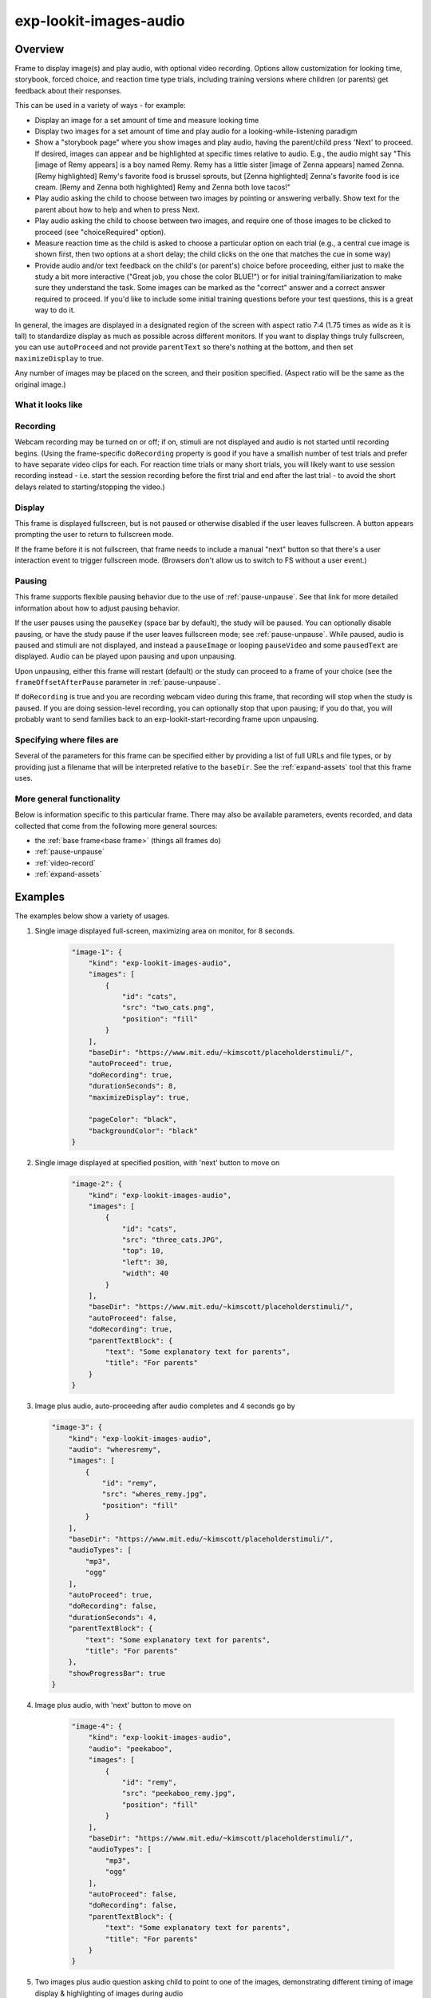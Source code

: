 .. _exp-lookit-images-audio:

exp-lookit-images-audio
==============================================

Overview
------------------

Frame to display image(s) and play audio, with optional video recording. Options allow
customization for looking time, storybook, forced choice, and reaction time type trials,
including training versions where children (or parents) get feedback about their responses.

This can be used in a variety of ways - for example:

- Display an image for a set amount of time and measure looking time
- Display two images for a set amount of time and play audio for a looking-while-listening paradigm
- Show a "storybook page" where you show images and play audio, having the parent/child press 'Next' to proceed. If desired,
  images can appear and be highlighted at specific times
  relative to audio. E.g., the audio might say "This [image of Remy appears] is a boy
  named Remy. Remy has a little sister [image of Zenna appears] named Zenna.
  [Remy highlighted] Remy's favorite food is brussel sprouts, but [Zenna highlighted]
  Zenna's favorite food is ice cream. [Remy and Zenna both highlighted] Remy and Zenna
  both love tacos!"
- Play audio asking the child to choose between two images by pointing or answering
  verbally. Show text for the parent about how to help and when to press Next.
- Play audio asking the child to choose between two images, and require one of those
  images to be clicked to proceed (see "choiceRequired" option).
- Measure reaction time as the child is asked to choose a particular option on each trial
  (e.g., a central cue image is shown first, then two options at a short delay; the child
  clicks on the one that matches the cue in some way)
- Provide audio and/or text feedback on the child's (or parent's) choice before proceeding,
  either just to make the study a bit more interactive ("Great job, you chose the color BLUE!")
  or for initial training/familiarization to make sure they understand the task. Some
  images can be marked as the "correct" answer and a correct answer required to proceed.
  If you'd like to include some initial training questions before your test questions,
  this is a great way to do it.

In general, the images are displayed in a designated region of the screen with aspect
ratio 7:4 (1.75 times as wide as it is tall) to standardize display as much as possible
across different monitors. If you want to display things truly fullscreen, you can
use ``autoProceed`` and not provide ``parentText`` so there's nothing at the bottom, and then
set ``maximizeDisplay`` to true.

Any number of images may be placed on the screen, and their position
specified. (Aspect ratio will be the same as the original image.)

What it looks like
~~~~~~~~~~~~~~~~~~

.. image:: /../images/Exp-lookit-images-audio.png
    :alt: Example screenshot from exp-lookit-images-audio frame

Recording
~~~~~~~~~~

Webcam recording may be turned on or off; if on, stimuli are not displayed and audio is
not started until recording begins. (Using the frame-specific ``doRecording`` property
is good if you have a smallish number of test trials and prefer to have separate video
clips for each. For reaction time trials or many short trials, you will likely want
to use session recording instead - i.e. start the session recording before the first trial
and end after the last trial - to avoid the short delays related to starting/stopping the video.)

Display
~~~~~~~~~~

This frame is displayed fullscreen, but is not paused or otherwise disabled if the
user leaves fullscreen. A button appears prompting the user to return to
fullscreen mode.

If the frame before it is not fullscreen, that frame
needs to include a manual "next" button so that there's a user interaction
event to trigger fullscreen mode. (Browsers don't allow us to switch to FS
without a user event.)

Pausing
~~~~~~~~~~

This frame supports flexible pausing behavior due to the use of :ref:`pause-unpause`. See that link for more detailed
information about how to adjust pausing behavior.

If the user pauses using the ``pauseKey`` (space bar by default), the study will be paused. You can optionally disable pausing, or have the
study pause if the user leaves fullscreen mode; see :ref:`pause-unpause`. While paused, audio is paused and stimuli are
not displayed, and instead a ``pauseImage`` or looping ``pauseVideo`` and some ``pausedText`` are displayed. Audio can be played upon pausing and
upon unpausing.

Upon unpausing, either this frame will restart (default) or the study can proceed to a frame of your choice (see the
``frameOffsetAfterPause`` parameter in :ref:`pause-unpause`.

If ``doRecording`` is true and you are recording webcam video during this frame, that recording will stop when the study
is paused. If you are doing session-level recording, you can optionally stop that upon pausing; if you do that, you
will probably want to send families back to an exp-lookit-start-recording frame upon unpausing.

Specifying where files are
~~~~~~~~~~~~~~~~~~~~~~~~~~~

Several of the parameters for this frame can be specified either by providing a list of full URLs and file types, or
by providing just a filename that will be interpreted relative to the ``baseDir``. See the :ref:`expand-assets` tool that this frame uses.

More general functionality
~~~~~~~~~~~~~~~~~~~~~~~~~~~~~~~~~~~

Below is information specific to this particular frame. There may also be available parameters, events recorded,
and data collected that come from the following more general sources:

- the :ref:`base frame<base frame>` (things all frames do)
- :ref:`pause-unpause`
- :ref:`video-record`
- :ref:`expand-assets`


Examples
----------------

The examples below show a variety of usages.

1. Single image displayed full-screen, maximizing area on monitor, for 8 seconds.

    .. code:: javascript

        "image-1": {
            "kind": "exp-lookit-images-audio",
            "images": [
                {
                    "id": "cats",
                    "src": "two_cats.png",
                    "position": "fill"
                }
            ],
            "baseDir": "https://www.mit.edu/~kimscott/placeholderstimuli/",
            "autoProceed": true,
            "doRecording": true,
            "durationSeconds": 8,
            "maximizeDisplay": true,

            "pageColor": "black",
            "backgroundColor": "black"
        }

2. Single image displayed at specified position, with 'next' button to move on

    .. code:: javascript

        "image-2": {
            "kind": "exp-lookit-images-audio",
            "images": [
                {
                    "id": "cats",
                    "src": "three_cats.JPG",
                    "top": 10,
                    "left": 30,
                    "width": 40
                }
            ],
            "baseDir": "https://www.mit.edu/~kimscott/placeholderstimuli/",
            "autoProceed": false,
            "doRecording": true,
            "parentTextBlock": {
                "text": "Some explanatory text for parents",
                "title": "For parents"
            }
        }

3.  Image plus audio, auto-proceeding after audio completes and 4 seconds go by

    .. code:: javascript

        "image-3": {
            "kind": "exp-lookit-images-audio",
            "audio": "wheresremy",
            "images": [
                {
                    "id": "remy",
                    "src": "wheres_remy.jpg",
                    "position": "fill"
                }
            ],
            "baseDir": "https://www.mit.edu/~kimscott/placeholderstimuli/",
            "audioTypes": [
                "mp3",
                "ogg"
            ],
            "autoProceed": true,
            "doRecording": false,
            "durationSeconds": 4,
            "parentTextBlock": {
                "text": "Some explanatory text for parents",
                "title": "For parents"
            },
            "showProgressBar": true
        }

4. Image plus audio, with 'next' button to move on

    .. code:: javascript

        "image-4": {
            "kind": "exp-lookit-images-audio",
            "audio": "peekaboo",
            "images": [
                {
                    "id": "remy",
                    "src": "peekaboo_remy.jpg",
                    "position": "fill"
                }
            ],
            "baseDir": "https://www.mit.edu/~kimscott/placeholderstimuli/",
            "audioTypes": [
                "mp3",
                "ogg"
            ],
            "autoProceed": false,
            "doRecording": false,
            "parentTextBlock": {
                "text": "Some explanatory text for parents",
                "title": "For parents"
            }
        }

5.  Two images plus audio question asking child to point to one of the images, demonstrating different timing of image display & highlighting of images during audio

    .. code:: javascript

        "image-5": {
            "kind": "exp-lookit-images-audio",
            "audio": "remyzennaintro",
            "images": [
                {
                    "id": "remy",
                    "src": "scared_remy.jpg",
                    "position": "left"
                },
                {
                    "id": "zenna",
                    "src": "love_zenna.jpg",
                    "position": "right",
                    "displayDelayMs": 1500
                }
            ],
            "baseDir": "https://www.mit.edu/~kimscott/placeholderstimuli/",
            "highlights": [
                {
                    "range": [
                        0,
                        1.5
                    ],
                    "imageId": "remy"
                },
                {
                    "range": [
                        1.5,
                        3
                    ],
                    "imageId": "zenna"
                }
            ],
            "autoProceed": false,
            "doRecording": true,
            "parentTextBlock": {
                "text": "Some explanatory text for parents",
                "title": "For parents"
            }
        }

6. Three images with audio prompt, family has to click one of two to continue. Pausing is disabled.

    .. code:: javascript

        "image-6": {
            "kind": "exp-lookit-images-audio",
            "audio": "matchremy",
            "images": [
                {
                    "id": "cue",
                    "src": "happy_remy.jpg",
                    "position": "center",
                    "nonChoiceOption": true
                },
                {
                    "id": "option1",
                    "src": "happy_zenna.jpg",
                    "position": "left",
                    "displayDelayMs": 2000
                },
                {
                    "id": "option2",
                    "src": "annoyed_zenna.jpg",
                    "position": "right",
                    "displayDelayMs": 2000
                }
            ],
            "baseDir": "https://www.mit.edu/~kimscott/placeholderstimuli/",
            "autoProceed": false,
            "doRecording": true,
            "choiceRequired": true,
            "parentTextBlock": {
                "text": "Some explanatory text for parents",
                "title": "For parents"
            },
            "canMakeChoiceBeforeAudioFinished": true,

            "allowUserPause": false
        }

7.  Three images with audio prompt, family has to click correct one to continue - audio feedback on incorrect answer

    .. code:: javascript

        "image-7": {
            "kind": "exp-lookit-images-audio",
            "audio": "matchzenna",
            "images": [
                {
                    "id": "cue",
                    "src": "sad_zenna.jpg",
                    "position": "center",
                    "nonChoiceOption": true
                },
                {
                    "id": "option1",
                    "src": "surprised_remy.jpg",
                    "position": "left",
                    "feedbackAudio": "negativefeedback",
                    "displayDelayMs": 3500
                },
                {
                    "id": "option2",
                    "src": "sad_remy.jpg",
                    "correct": true,
                    "position": "right",
                    "displayDelayMs": 3500
                }
            ],
            "baseDir": "https://www.mit.edu/~kimscott/placeholderstimuli/",
            "autoProceed": false,
            "doRecording": true,
            "choiceRequired": true,
            "parentTextBlock": {
                "text": "Some explanatory text for parents",
                "title": "For parents"
            },
            "correctChoiceRequired": true,
            "canMakeChoiceBeforeAudioFinished": false
        }

8. Three images with audio prompt, family has to click correct one to continue - text feedback on incorrect answer

    .. code:: javascript

        "image-8": {
            "kind": "exp-lookit-images-audio",
            "audio": "matchzenna",
            "images": [
                {
                    "id": "cue",
                    "src": "sad_zenna.jpg",
                    "position": "center",
                    "nonChoiceOption": true
                },
                {
                    "id": "option1",
                    "src": "surprised_remy.jpg",
                    "position": "left",
                    "feedbackText": "Try again! Remy looks surprised in that picture. Can you find the picture where he looks sad, like Zenna?",
                    "displayDelayMs": 3500
                },
                {
                    "id": "option2",
                    "src": "sad_remy.jpg",
                    "correct": true,
                    "position": "right",
                    "feedbackText": "Great job! Remy is sad in that picture, just like Zenna is sad.",
                    "displayDelayMs": 3500
                }
            ],
            "baseDir": "https://www.mit.edu/~kimscott/placeholderstimuli/",
            "autoProceed": false,
            "doRecording": true,
            "choiceRequired": true,
            "parentTextBlock": {
                "text": "Some explanatory text for parents",
                "title": "For parents"
            },
            "correctChoiceRequired": true,
            "canMakeChoiceBeforeAudioFinished": false
        }

Parameters
----------------

doRecording [Boolean]
    Whether to do webcam recording (will wait for webcam
    connection before starting audio or showing images if so)

autoProceed [Boolean | ``false``]
    Whether to proceed automatically when all conditions are met, vs. enabling
    next button at that point. If true: the next, previous, and replay buttons are
    hidden, and the frame auto-advances after ALL of the following happen

    (a) the audio segment (if any) completes
    (b) the durationSeconds (if any) is achieved
    (c) a choice is made (if required)
    (d) that choice is correct (if required)
    (e) the choice audio (if any) completes
    (f) the choice text (if any) is dismissed

    If false: the next, previous, and replay buttons (as applicable) are displayed.
    It becomes possible to press 'next' only once the conditions above are met.

durationSeconds [Number | ``0``]
    Minimum duration of frame in seconds. If set, then it will only
    be possible to proceed to the next frame after both the audio completes AND
    this duration is acheived.

showProgressBar [Boolean | ``false``]
    [Only used if durationSeconds set] Whether to
    show a progress bar based on durationSeconds in the parent text area.

showPreviousButton [Boolean | ``true``]
    [Only used if not autoProceed] Whether to
    show a previous button to allow the participant to go to the previous frame

showReplayButton [Boolean | ``true``]
    [Only used if not autoProceed AND if there is audio] Whether to
    show a replay button to allow the participant to replay the audio

maximizeDisplay [Boolean | ``false``]
    Whether to have the image display area take up the whole screen if possible.
    This will only apply if (a) there is no parent text and (b) there are no
    control buttons (next, previous, replay) because the frame auto-proceeds.

audio [String or Array | ``[]``]
    Audio file to play at the start of this frame.
    This can either be an array of {src: 'url', type: 'MIMEtype'} objects, e.g.
    listing equivalent .mp3 and .ogg files, or can be a single string `filename`
    which will be expanded based on `baseDir` and `audioTypes` values (see `audioTypes`).

parentTextBlock [Object | ``{}``]
    Text block to display to parent.  (Each field is optional)

    :title:
        title to display

    :text:
        text paragraph of text

    :css:
        object specifying any css properties to apply to this section, and their values - e.g.
        ``{'color': 'gray', 'font-size': 'large'}``

images [Array | ``[]``]
    Array of images to display and information about their placement. For each
    image, you need to specify ``src`` (image name/URL) and placement (either by
    providing left/width/top values, or by using a ``position`` preset).
    Everything else is optional! This is where you would say that an image should
    be shown at a delay, or specify times to highlight particular images.

    :id: [String]
        unique ID for this image. This must not have any spaces or special characters and cannot start with a number.
    :src: [String]
        URL of image source. This can be a full
        URL, or relative to baseDir (see baseDir).
    :alt: [String]
        alt-text for image in case it doesn't load and for screen readers
    :left: [Number]
        left margin, as percentage of story area width. If not provided,
        the image is centered horizontally.
    :width: [Number]
        image width, as percentage of story area width. Note:
        in general only provide one of width and height; the other will be adjusted to
        preserve the image aspect ratio.
    :top: [Number]
        top margin, as percentage of story area height. If not provided,
        the image is centered vertically.
    :height: [Number]
        image height, as percentage of story area height. Note:
        in general only provide one of width and height; the other will be adjusted to
        preserve the image aspect ratio.
    :position: [String]
        one of 'left', 'center', 'right', 'fill' to use presets
        that place the image in approximately the left, center, or right third of
        the screen or to fill the screen as much as possible.
        This overrides left/width/top values if given.
    :nonChoiceOption: [Boolean]
        [Only used if ``choiceRequired`` or ``choiceAllowed`` is true]
        whether this should be treated as a non-clickable option (e.g., this is
        a picture of a girl, and the child needs to choose whether the girl has a
        DOG or a CAT)
    :displayDelayMs: [Number]
        Delay at which to show the image after trial
        start (timing will be relative to any audio or to start of trial if no
        audio). Optional; default is to show images immediately.
    :feedbackAudio: [Array or String]
        [Only used if ``choiceRequired`` or ``choiceAllowed``  is true] Audio to play upon clicking this image.
        This can either be an array of
        {src: 'url', type: 'MIMEtype'} objects, e.g. listing equivalent .mp3 and
        .ogg files, or can be a single string ``filename`` which will be expanded
        based on ``baseDir`` and ``audioTypes`` values (see ``audioTypes``).
    :feedbackText: [String]
        [Only used if ``choiceRequired`` or ``choiceAllowed``  is true] Text
        to display in a dialogue window upon clicking the image.

backgroundColor [String | ``'black'``]
    Color of background. See `CSS specs <https://developer.mozilla.org/en-US/docs/Web/CSS/color_value>`__
    for acceptable syntax: can use color names ('blue', 'red', 'green', etc.), or
    rgb hex values (e.g. '#800080' - include the '#')

pageColor [String | ``'white'``]
    Color of area where images are shown, if different from overall background.
    Defaults to backgroundColor if one is provided. See
    `CSS specs <https://developer.mozilla.org/en-US/docs/Web/CSS/color_value>`__
    for acceptable syntax: can use color names ('blue', 'red', 'green', etc.), or
    rgb hex values (e.g. '#800080' - include the '#')

choiceAllowed [Boolean | ``false``]
    Whether the user may click on images to select them.

choiceRequired [Boolean | ``false``]
    Whether the user is able to select the images (overrides
    choiceAllowed if choiceAllowed is false)

correctChoiceRequired [Boolean | ``false``]
    [Only used if `choiceRequired` is true] Whether the participant has to select
    one of the *correct* images before proceeding.

canMakeChoiceBeforeAudioFinished [Boolean | ``false``]
    Whether the participant can make a choice before audio finishes. (Only relevant
    if ``choiceRequired`` or `choiceAllowed`` is true.)

highlights [Array | ``[]``]
    Array representing times when particular images should be highlighted. Each
    element of the array should be of the form ``{'range': [3.64, 7.83], 'imageId': 'myImageId'}``.
    The two `range` values are the start and end times of the highlight in seconds,
    relative to the audio played. The `imageId` corresponds to the `id` of an
    element of `images`.
    Highlights can overlap in time. Any that go longer than the audio will just
    be ignored/cut off.
    One strategy for generating a bunch of highlights for a longer story is to
    annotate using Audacity and export the labels to get the range values.

    :range: [Array]
        ``[startTimeInSeconds, endTimeInSeconds]``, e.g. ``[3.64, 7.83]``
    :imageId: [String]
        ID of the image to highlight, corresponding to the ``id`` field of the element of ``images`` to highlight

Data collected
----------------

The fields added specifically for this frame type are:

images [Array]
    Array of images used in this frame [same as passed to this frame, but
    may reflect random assignment for this particular participant]

selectedImage [String]
    ID of image selected at time of proceeding

correctImageSelected [Boolean]
    Whether image selected at time of proceeding is marked as correct

audioPlayed [String]
    Source URL of audio played, if any. If multiple sources provided (e.g.
    mp4 and ogg versions) just the first is stored.

Events recorded
----------------

The events recorded specifically by this frame are:

:videoStarted: When video begins playing (recorded each time video starts if played through more than once)

:replayAudio: When main audio segment is replayed

:trialComplete: Trial is complete and attempting to move to next frame; may wait for recording to catch up before proceeding.

:finishAudio: When main audio segment finishes playing

:startTimer: Timer for set-duration trial begins

:endTimer: Timer for set-duration trial ends

:startAudio: When main audio segment starts playing

:failedToStartAudio: When main audio cannot be started. In this case we treat it as if
   the audio was completed (for purposes of allowing participant to
   proceed)

:displayAllImages: When images are displayed to participant (for images without any delay added)

:displayImage: When a specific image is shown at a delay.

    :imageId: [String] ID of image shown

:clickImage:  When one of the image options is clicked during a choice frame

    :imageId: [String] ID of the image selected

    :correct: [Boolean] whether this image is marked as correct

:startImageAudio: When image/feedback audio is started

    :imageId: [String] ID of the associated image

:failedToStartImageAudio: When image/feedback audio cannot be started. In this case we treat it as if
    the audio was completed (for purposes of allowing participant to proceed)

    :imageId: [String] ID of the associated image

:dismissFeedback: When the participant dismisses a feedback dialogue

    :imageId: [String] ID of the associated image


Updating from deprecated frames
---------------------------------

.. _update_preferential_to_images:

Updating an exp-lookit-preferential-looking frame
~~~~~~~~~~~~~~~~~~~~~~~~~~~~~~~~~~~~~~~~~~~~~~~~~~

There are up to four phases in the exp-lookit-preferential-looking frame, each of which will become its own frame:

- An "announcement" with audio and a small attention-getter video. If using, turn this into an :ref:`exp-lookit-video` frame.
- An intro where the "introVideo" is played until it ends. If using, turn this into an :ref:`exp-lookit-video` frame.
- Calibration where a video is shown at various locations. If using, turn this into an :ref:`exp-lookit-calibration` frame.
- A test trial where images or a video are displayed. If using images, turn this into an exp-lookit-images-audio frame (see below).

Consider the following trial which has all four phases:

.. code:: javascript

    "sample-trial": {
        "kind": "exp-lookit-preferential-looking",
        "baseDir": "https://s3.amazonaws.com/lookitcontents/labelsconcepts/",
        "audioTypes": [
            "ogg",
            "mp3"
        ],
        "videoTypes": [
            "webm",
            "mp4"
        ],

        "announcementVideo": "attentiongrabber",
        "announcementAudio": "video_02",
        "announcementLength": 2,

        "introVideo": "cropped_book",

        "calibrationLength": 0,
        "calibrationAudio": "chimes",
        "calibrationVideo": "attentiongrabber",

        "pauseAudio": "pause",
        "unpauseAudio": "return_after_pause",

        "testAudio": "400Hz_tones",
        "loopTestAudio": false,
        "leftImage": "stapler_test_02.jpg",
        "rightImage": "novel_02.jpg",
        "testLength": 8,
    }

To create the test trial portion as an exp-lookit-images-audio frame, we will:

1. Change the "kind" and keep the baseDir, audioTypes, and videoTypes if present. We will also set ``autoProceed`` and
   ``doRecording`` to true since we want to continue automatically after the test is over and do video recording (unless
   you're using session recording).

   .. code:: javascript

        "test-trial": {
            "kind": "exp-lookit-images-audio", <-- update the "kind"
            "baseDir": "https://s3.amazonaws.com/lookitcontents/labelsconcepts/", <-- keep this the same
            "audioTypes": [ <-- keep this the same
                "ogg",
                "mp3"
            ],
            "videoTypes": [ <-- keep this the same
                "webm",
                "mp4"
            ],
            "autoProceed": true,
            "doRecording": true
        }

2. Then we need to add the images and the audio. The leftImage and rightImage will each end up being an element of
   ``images``. If there's a centerImage instead, you can insert it the same way (using ``"position": "center"``).

   .. code:: javascript

        "test-trial": {
            "kind": "exp-lookit-images-audio",
            ...
            "images": [
                {
                    "id": "left" <-- you can actually name this whatever you want
                    "src": "stapler_test_02.jpg", <-- "leftImage"
                    "position": "left"
                },
                {
                    "id": "right" <-- you can actually name this whatever you want
                    "src": "novel_02.jpg", <-- "rightImage"
                    "position": "right"
                }
            ],
            "audio": "400Hz_tones" <-- "testAudio"
        }

   Note that it is not yet possible to make the audio loop. If you need audio to loop, for now please create a version
   of the file where it repeats for as long as the trial.

   If you were using ``leftImageIndex``, ``rightImageIndex``, ``centerImageIndex``, and ``possibleImages``, you can now specify
   those instead using :ref:`frame parameters <frame parameters>`:

   .. code:: javascript

        "test-trial": {
            "kind": "exp-lookit-images-audio",
            ...
            "images": [
                {
                    "id": "left" <-- you can actually name this whatever you want
                    "src": "POSSIBLEIMAGES#1", <-- "POSSIBLEIMAGES#leftImageIndex
                    "position": "left"
                },
                {
                    "id": "right" <-- you can actually name this whatever you want
                    "src": "POSSIBLEIMAGES#0", <-- "POSSIBLEIMAGES#rightImageIndex
                    "position": "right"
                }
            ],
            "audio": "400Hz_tones" <-- "testAudio",
            "parameters": {
                "POSSIBLEIMAGES": ["novel_02.jpg", "stapler_test_02.jpg"]
            }
        }

.. _update_story_to_images:

Updating an exp-lookit-story-page frame
~~~~~~~~~~~~~~~~~~~~~~~~~~~~~~~~~~~~~~~~~~~~~~~~~~

This frame is very similar, and only minor adjustments need to be made to update.

1. Change your frame "kind" from "exp-lookit-story-page" to "exp-lookit-images-audio"

2. Change any "left", "width", "top", "bottom" properties of your images to numbers instead of strings - e.g., change

   .. code:: javascript

        "images": [
            {
                "id": "leftA",
                "src": "flurps1.jpg",
                "left": "10",
                "width": "30",
                "top": "34.47"
            },
            ...
        ],
        ...

   to:

   .. code:: javascript

        "images": [
            {
                "id": "leftA",
                "src": "flurps1.jpg",
                "left": 10,
                "width": 30,
                "top": 34.47
            },
            ...
        ],
        ...

   You also now have the option to use the preset "position" property instead if you prefer.

3. Remove the "audioSources" parameter. Move the "sources" property of its first element to an "audio" property of the frame, and
   its "highlights" property to a property of the frame, like this:

   .. code:: javascript

        "original-frame": {
            "kind": "exp-lookit-story-page",
            "audioSources": [
                {
                    "audioId": "firstAudio",
                    "sources": "intro1",
                    "highlights": [
                        {"range": [3.017343,    5.600283], "image":     "leftA"},
                        {"range": [5.752911,    8.899402], "image":     "rightA"}
                    ]
                }
            ],
            ...
        }

   becomes:

   .. code:: javascript

        "new-frame": {
            "kind": "exp-lookit-images-audio",
            "audio": "intro1",
            "highlights": [
                {"range": [3.017343,    5.600283], "image":     "leftA"},
                {"range": [5.752911,    8.899402], "image":     "rightA"}
            ],
            ...
        }

   If you had multiple audio files in the "audioSources" list, you will need to make a separate frame for each of them,
   or combine them.

.. _update_dialogue_to_images:

Updating an exp-lookit-dialogue-page frame
~~~~~~~~~~~~~~~~~~~~~~~~~~~~~~~~~~~~~~~~~~~~~~~~~~

This frame is very similar, and only minor adjustments need to be made to update.

Note: animations of the images (flying in from one side, etc.) are not available; however, images can be made to appear
at a particular delay.

Images cannot be associated with text ("Click to hear what he said!") etc. and the participant cannot be required to
click on each image. However, the images can be associated with audio or text feedback shown/played upon clicking,
and a "correct" response can be required to move on.

1. Change your frame "kind" from "exp-lookit-dialogue-page" to "exp-lookit-images-audio"

2. Change any "left", "width", "top", "bottom" properties of your images to numbers instead of strings - e.g., change

   .. code:: javascript

        "images": [
            {
                "id": "leftA",
                "src": "flurps1.jpg",
                "left": "10",
                "width": "30",
                "top": "34.47"
            },
            ...
        ],
        ...

   to:

   .. code:: javascript

        "images": [
            {
                "id": "leftA",
                "src": "flurps1.jpg",
                "left": 10,
                "width": 30,
                "top": 34.47
            },
            ...
        ],
        ...

   You also now have the option to use the preset "position" property instead if you prefer.

3. Remove the "audioSources" parameter. Move the "sources" property of its first element to an "audio" property of the frame,
   like this:

   .. code:: javascript

        "original-frame": {
            "kind": "exp-lookit-story-page",
            "audioSources": [
                {
                    "audioId": "firstAudio",
                    "sources": "intro1"
                }
            ],
            ...
        }

   becomes:

   .. code:: javascript

        "new-frame": {
            "kind": "exp-lookit-images-audio",
            "audio": "intro1",
            ...
        }

   If you had multiple audio files in the "audioSources" list, you will need to make a separate frame for each of them,
   or combine them.

4. Rename the "isChoiceFrame" parameter to "choiceRequired". Note that you now have additional options for providing
   feedback as well as requiring a correct choice to move on.

5. If you were using a ``backgroundImage``, turn it into the first image in your image list, with
   ``"left": 0, "width": "100", "top": 0, "height": 100``.
